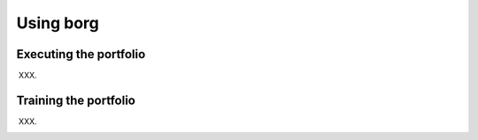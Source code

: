 Using borg
==========

Executing the portfolio
-----------------------

XXX.

Training the portfolio
----------------------

XXX.

